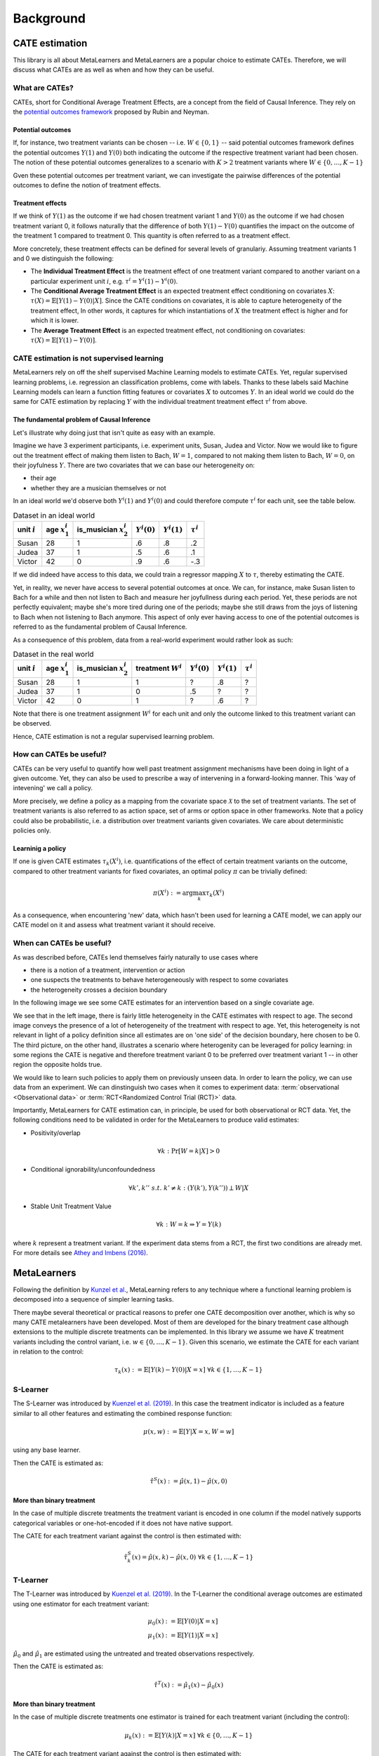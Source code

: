 Background
==========

CATE estimation
---------------

This library is all about MetaLearners and MetaLearners are a popular
choice to estimate CATEs. Therefore, we will discuss what CATEs are as
well as when and how they can be useful.

What are CATEs?
"""""""""""""""

CATEs, short for Conditional Average Treatment Effects, are a concept
from the field of Causal Inference. They rely on the `potential
outcomes framework <https://web.archive.org/web/20150513202106/http://sekhon.berkeley.edu/papers/SekhonOxfordHandbook.pdf>`_ proposed by Rubin and Neyman.

Potential outcomes
******************

If, for instance, two treatment variants  can be chosen --
i.e. :math:`W \in \{0, 1\}` -- said
potential outcomes framework defines the potential outcomes
:math:`Y(1)` and :math:`Y(0)` both indicating the outcome
if the respective treatment variant had been chosen. The notion of
these potential outcomes generalizes to a scenario with :math:`K > 2`
treatment variants where :math:`W \in \{0, \dots, K-1\}`

Gven these potential outcomes per treatment variant, we can
investigate the pairwise differences of the potential outcomes to
define the notion of treatment effects.

Treatment effects
*****************

If we think of :math:`Y(1)` as the outcome if we had chosen treatment
variant 1 and :math:`Y(0)` as the outcome if we had chosen treatment
variant 0, it follows naturally that the difference of both
:math:`Y(1) - Y(0)` quantifies the impact on the outcome of the treatment
1 compared to treatment 0. This quantity is often referred to as a
treatment effect.

More concretely, these treatment effects can be defined for several
levels of granulariy. Assuming treatment variants 1 and 0 we
distinguish the following:

* The **Individual Treatment Effect** is the treatment effect of one
  treatment variant compared to another variant on a particular experiment unit
  :math:`i`, e.g. :math:`\tau^i = Y^i(1) - Y^i(0)`.

* The **Conditional Average Treatment Effect** is an expected treatment
  effect conditioning on covariates :math:`X`: :math:`\tau(X) =
  \mathbb{E}[Y(1) - Y(0)|X]`. Since the CATE conditions on covariates,
  it is able to capture heterogeneity of the treatment effect,
  In other words, it captures for which instantiations of :math:`X` the treatment effect is
  higher and for which it is lower.

* The **Average Treatment Effect** is an expected treatment effect, not
  conditioning on covariates: :math:`\tau(X) = \mathbb{E}[Y(1) -
  Y(0)]`.


CATE estimation is not supervised learning
""""""""""""""""""""""""""""""""""""""""""

MetaLearners rely on off the shelf supervised Machine Learning models
to estimate CATEs. Yet, regular supervised learning problems,
i.e. regression an classification problems, come with labels. Thanks
to these labels said
Machine Learning models can learn a function fitting features or
covariates :math:`X` to outcomes :math:`Y`. In an ideal world we could
do the same for CATE estimation by replacing :math:`Y` with the
individual treatment treatment effect :math:`\tau^i` from above.

The fundamental problem of Causal Inference
*******************************************

Let's illustrate why doing just that isn't quite as easy with an example.

Imagine we have 3 experiment participants, i.e. experiment units,
Susan, Judea and Victor. Now we would like to figure out the treatment
effect of making them listen to Bach, :math:`W = 1`, compared to not
making them listen to Bach, :math:`W=0`, on their joyfulness
:math:`Y`. There are two covariates that we can base our heterogeneity
on:

* their age
* whether they are a musician themselves or not

In an ideal world we'd observe both :math:`Y^i(1)` and :math:`Y^i(0)` and
could therefore compute :math:`\tau^i` for each unit, see the table below.

.. list-table:: Dataset in an ideal world
   :header-rows: 1

   * - unit :math:`i`
     - age :math:`x_1^i`
     - is_musician :math:`x_2^i`
     - :math:`Y^i(0)`
     - :math:`Y^i(1)`
     - :math:`\tau^i`
   * - Susan
     - 28
     - 1
     - .6
     - .8
     - .2
   * - Judea
     - 37
     - 1
     - .5
     - .6
     - .1
   * - Victor
     - 42
     - 0
     - .9
     - .6
     - -.3

If we did indeed have access to this data, we could train a regressor
mapping :math:`X` to :math:`\tau`, thereby estimating the CATE.

Yet, in reality, we never have access to several potential outcomes at once. We
can, for instance, make Susan listen to Bach for a while and then not
listen to Bach and measure her joyfullness during each period. Yet,
these periods are not perfectly equivalent; maybe she's more tired during
one of the periods; maybe she still draws from the joys of
listening to Bach when not listening to Bach anymore. This aspect of
only ever having access to one of the potential outcomes is referred
to as the fundamental problem of Causal Inference.

As a consequence of this problem, data from a real-world experiment
would rather look as such:

.. list-table:: Dataset in the real world
   :header-rows: 1

   * - unit :math:`i`
     - age :math:`x_1^i`
     - is_musician :math:`x_2^i`
     - treatment :math:`W^i`
     - :math:`Y^i(0)`
     - :math:`Y^i(1)`
     - :math:`\tau^i`
   * - Susan
     - 28
     - 1
     - 1
     - ?
     - .8
     - ?
   * - Judea
     - 37
     - 1
     - 0
     - .5
     - ?
     - ?
   * - Victor
     - 42
     - 0
     - 1
     - ?
     - .6
     - ?

Note that there is one treatment assignment :math:`W^i` for each unit
and only the outcome linked to this treatment variant can be observed.

Hence, CATE estimation is not a regular supervised learning problem.

.. _how-can-cates-be-useful:

How can CATEs be useful?
""""""""""""""""""""""""

CATEs can be very useful to quantify how well past treatment assignment
mechanisms have been doing in light of a given outcome. Yet, they can
also be used to prescribe a way of intervening in a forward-looking
manner. This 'way of intevening' we call a policy.

More precisely, we define a policy as a mapping from the covariate space
:math:`\mathcal{X}` to the set of treatment variants. The set of
treatment variants is also referred to as action space, set of arms
or option space in other frameworks. Note that a policy could also be
probabilistic, i.e. a distribution over treatment variants given
covariates. We care about deterministic policies only.

Learninig a policy
******************

If one is given CATE estimates :math:`\tau_{k}(X^i)`, i.e. quantifications of the effect of
certain treatment variants on the outcome, compared to other treatment
variants for fixed covariates, an optimal policy :math:`\pi` can be trivially
defined:

.. math::
   \pi(X^i) := \arg\max_k \tau_{k}(X^i)

As a consequence, when encountering 'new' data, which hasn't been used
for learning a CATE model, we can apply our CATE model on it and
assess what treatment variant it should receive.


When can CATEs be useful?
"""""""""""""""""""""""""

As was described before, CATEs lend themselves fairly naturally to
use cases where

* there is a notion of a treatment, intervention or action
* one suspects the treatments to behave heterogeneously with respect
  to some covariates
* the heterogeneity crosses a decision boundary

In the following image we see some CATE estimates for an intervention
based on a single covariate age.

.. image:: imgs/heterogeneity.svg
   :scale: 100 %
   :alt: alternate text
   :align: center

We see that in the left image, there is fairly little heterogeneity in
the CATE estimates with respect to age. The second image conveys the
presence of a lot of heterogeneity of the treatment with respect to
age. Yet, this heterogeneity is not relevant in light of a policy
definition since all estimates are on 'one side' of the decision
boundary, here chosen to be 0. The third picture, on the other hand,
illustrates a scenario where heterogenity can be leveraged for policy
learning: in some regions the CATE is negative and therefore treatment
variant 0 to be preferred over treatment variant 1 -- in other region
the opposite holds true.

We would like to learn such policies to apply them on previously
unseen data. In order to learn the policy, we can use data from an experiment.
We can dinstinguish two cases when it comes to experiment data:
:term:`observational <Observational data>` or
:term:`RCT<Randomized Control Trial (RCT)>` data.

Importantly, MetaLearners for CATE estimation can, in principle, be
used for both observational or RCT data. Yet, the following conditions
need to be validated in order for the MetaLearners to produce valid
estimates:

* Positivity/overlap

.. math::
   \forall k: \Pr[W=k|X] > 0

* Conditional ignorability/unconfoundedness

.. math::
   \forall k', k''\ s.t.\ k' \neq k: (Y(k'), Y(k'')) \perp W | X

* Stable Unit Treatment Value

.. math::
   \forall k: W = k \Rightarrow Y = Y(k)

where :math:`k` represent a treatment variant. If the experiment data stems from a RCT, the first two conditions are
already met. For more details see `Athey and Imbens (2016) <https://arxiv.org/pdf/1607.00698>`_.


MetaLearners
------------
Following the definition by `Kunzel et al. <https://doi.org/10.1073/pnas.1804597116>`_, MetaLearning
refers to any technique where a functional learning problem is decomposed into a sequence of
simpler learning tasks.

There maybe several theoretical or practical reasons to prefer one CATE decomposition over
another, which is why so many CATE metalearners have been developed. Most of them are
developed for the binary treatment case although extensions to the multiple discrete
treatments can be implemented. In this library we assume we have :math:`K` treatment
variants including the control variant, i.e. :math:`w \in \{0,\dots,K-1\}`. Given this scenario,
we estimate the CATE for each variant in relation to the control:

.. math::
    \tau_k(x) := \mathbb{E}[Y(k) - Y(0) | X=x] \; \forall k \in \{1,\dots, K-1\}

S-Learner
"""""""""""""""""""""
The S-Learner was introduced by `Kuenzel et al. (2019) <https://arxiv.org/pdf/1706.03461.pdf>`_.
In this case the treatment indicator is included as a feature similar to all other features
and estimating the combined response function:

.. math::
    \mu (x, w) := \mathbb{E}[Y | X = x, W=w]

using any base learner.

Then the CATE is estimated as:

.. math::
    \hat{\tau}^S(x) := \hat{\mu}(x,1) - \hat{\mu}(x,0)

More than binary treatment
**************************

In the case of multiple discrete treatments the treatment variant is encoded in one
column if the model natively supports categorical variables or one-hot-encoded if it does
not have native support.

The CATE for each treatment variant against the control is then estimated with:

.. math::
    \hat{\tau}_k^S(x) = \hat{\mu}(x,k) - \hat{\mu}(x,0) \; \forall k \in \{1,\dots, K-1\}

T-Learner
"""""""""""""""""""""
The T-Learner was introduced by `Kuenzel et al. (2019) <https://arxiv.org/pdf/1706.03461.pdf>`_.
In the T-Learner the conditional average outcomes are estimated using one estimator for
each treatment variant:

.. math::
    \mu_0 (x) &:= \mathbb{E}[Y(0) | X = x] \\
    \mu_1 (x) &:= \mathbb{E}[Y(1) | X = x]

:math:`\hat{\mu}_0` and :math:`\hat{\mu}_1` are estimated using the untreated and treated observations
respectively.

Then the CATE is estimated as:

.. math::
    \hat{\tau}^T(x) := \hat{\mu}_1(x) - \hat{\mu}_0(x)

More than binary treatment
**************************

In the case of multiple discrete treatments one estimator is trained for each treatment
variant (including the control):

.. math::
    \mu_k (x) := \mathbb{E}[Y(k) | X = x] \; \forall k \in \{0,\dots, K-1\}

The CATE for each treatment variant against the control is then estimated with:

.. math::
    \hat{\tau}_k^T(x) := \hat{\mu}_k(x) - \hat{\mu}_0(x) \; \forall k \in \{1,\dots, K-1\}

X-Learner
"""""""""""""""""""""
The X-Learner was introduced by `Kuenzel et al. (2019) <https://arxiv.org/pdf/1706.03461.pdf>`_.
It is an extension of the T-Learner and consists of three stages:

#.  Estimate the conditional average outcomes for each variant:

    .. math::
        \mu_0 (x) &:= \mathbb{E}[Y(0) | X = x] \\
        \mu_1 (x) &:= \mathbb{E}[Y(1) | X = x]

#.  Impute the treatment effect for the observations in the treated group based on the
    control-outcome estimator as well as the treatment effect for the observations in the control
    group based on the treatment-outcome estimator:

    .. math::
        \widetilde{D}_1^i &:= Y^i_1 - \hat{\mu}_0(X^i_1) \\
        \widetilde{D}_0^i &:= \hat{\mu}_1(X^i_0) - Y^i_0

    Then estimate :math:`\tau_1(x) := \mathbb{E}[\widetilde{D}^i_1 | X]` and
    :math:`\tau_0(x) := \mathbb{E}[\widetilde{D}^i_0 | X]` using the observations in the
    treatment group and the ones in the control group respectively.
#.  Define the CATE estimate by a weighted average of the two estimates in stage 2:

    .. math::
        \hat{\tau}^X(x) := g(x)\hat{\tau}_0(x) + (1-g(x))\hat{\tau}_1(x)

    where :math:`g(x) \in [0,1]`. We take :math:`g(x) := \mathbb{E}[W = 1 | X]` to be
    the propensity score.

More than binary treatment
**************************

In the case of multiple discrete treatments the stages are similar to the binary case:

#.  One outcome model is estimated for each variant (including the control), and one
    propensity model is trained as a multiclass classifier, :math:`\forall k \in \{0,\dots, K-1\}`:

    .. math::
        \mu_k (x) &:= \mathbb{E}[Y(k) | X = x]\\
        e(x, k) &:= \mathbb{E}[\mathbb{I}\{W = k\} | X=x] = \mathbb{P}[W = k | X=x]

#.  The treatment effects are imputed using the corresponding outcome estimator,
    :math:`\forall k \in \{1,\dots, K-1\}`:

    .. math::
        \widetilde{D}_k^i &:= Y^i_k - \hat{\mu}_0(X^i_k) \\
        \widetilde{D}_{0,k}^i &:= \hat{\mu}_k(X^i_0) - Y^i_0

    Then :math:`\tau_k(x) := \mathbb{E}[\widetilde{D}^i_k | X]` is estimated using the
    observations which received treatment :math:`k` and :math:`\tau_{0,k}(x) := \mathbb{E}[\widetilde{D}^i_{0,k} | X]`
    using the observations in the control group.

#.  Finally the CATE for each variant is estimated as a weighted average:

    .. math::
        \hat{\tau}_k^X(x) := g(x, k)\hat{\tau}_{0,k}(x) + (1-g(x,k))\hat{\tau}_k(x)

    Where

    .. math::
        g(x,k) := \frac{\hat{e}(x,k)}{\hat{e}(x,k) + \hat{e}(x,0)}



R-Learner
"""""""""""""""""""""
The R-Learner was introduced by `Nie et al. (2017) <https://arxiv.org/pdf/1712.04912>`_.
It consists of two stages:

#.  Estimate a general outcome model and a propensity model:

    .. math::
        m(x) &:= \mathbb{E}[Y | X=x] \\
        e(x) &:= \mathbb{P}[W = 1 | X=x]

#.  Estimate the treatment effect by minimising the R-Loss:

    .. math::
        \DeclareMathOperator*{\argmin}{arg\,min}
        \hat{\tau}^R (x) &:= \argmin_{\tau}\Bigg\{\mathbb{E}\Bigg[\bigg(\left\{Y^i - \hat{m}(X^i)\right\} - \left\{W^i - \hat{e}(X^i)\right\}\tau(X^i)\bigg)^2\Bigg]\Bigg\} \\
        &=\argmin_{\tau}\left\{\mathbb{E}\left[\left\{W^i - \hat{e}(X^i)\right\}^2\bigg(\frac{\left\{Y^i - \hat{m}(X^i)\right\}}{\left\{W^i - \hat{e}(X^i)\right\}} - \tau(X^i)\bigg)^2\right]\right\} \\
        &= \argmin_{\tau}\left\{\mathbb{E}\left[{\tilde{W}^i}^2\bigg(\frac{\tilde{Y}^i}{\tilde{W}^i} - \tau(X^i)\bigg)^2\right]\right\}

    And therefore any ML model which supports weighting each observation differently can be used for the final model.

More than binary treatment
**************************

In the case of multiple discrete treatments the stages are similar to
the binary case. More precisely, the first stage is perfectly
equivalent. Yet, the second stage includes a conceptual change: we
arbitrarily define one treatment variant as control -- the variant with
index 0 -- and estimate pair-wise treatment effects of every other variant to
the control variant.

#.  Estimate a general outcome model and a propensity model:

    .. math::
        m(x) &:= \mathbb{E}[Y | X=x] \\
        e(x) &:= \mathbb{P}[W = k | X=x]

#. For each :math:`k \neq 0`, estimate the pairwise treatment effect :math:`\hat{\tau}_{0,k}^R`
   between 0 and :math:`k` by minimising the R-Loss from above. In
   order to fit these models, we fit the pseudo outcomes only on
   observations of either the control group or the treatment variant
   group :math:`k`.

Note that

* in chapter 7, `Nie et al. (2017) <https://arxiv.org/pdf/1712.04912>`_ suggest a generalization of the R-Loss
  simultaneously taking all treatment variants into account. Yet,
  `Acharki et al. (2023) <https://arxiv.org/pdf/2205.14714>`_ point out
  practical shortcoming of this approach.

* our implementation differs subtly from the CausalML
  implementation: while we train a multi-class propensity model whose
  estimates we normalize subsequently, CausalML estimates one
  propensity model per control-treatment pair.

* rather than estimating one treatment effect per
  control-treatment pair, we could also estimate the treatment effects
  between each treatment variant.


DR-Learner
"""""""""""""""""""""
The DR-Learner was introduced by `Kennedy (2020) <https://arxiv.org/pdf/2004.14497>`_.
It consists of two stages:

#.  Estimate  the conditional average outcomes for each variant and a propensity model:

    .. math::
        \mu_0 (x, w) &:= \mathbb{E}[Y(0) | X = x] \\
        \mu_1 (x, w) &:= \mathbb{E}[Y(1) | X = x] \\
        e(x) &:= \mathbb{E}[W = 1 | X=x]

    and construct the pseudo-outcomes:

    .. math::
        \varphi(X^i, W^i, Y^i) := \frac{W^i - \hat{e}(X^i)}{\hat{e}(X^i)(1-\hat{e}(X^i))}\big\{Y^i - \hat{\mu}_{W^i}(X^i)\big\} + \hat{\mu}_{1}(X^i) - \hat{\mu}_{0}(X^i)

#.  Estimate the CATE by regressing :math:`\varphi` on :math:`X`:

    .. math::
        \hat{\tau}^{DR}(x) := \mathbb{E}[\varphi(X^i, W^i, Y^i) | X^i]

More than binary treatment
**************************

In the case of multiple discrete treatments the stages are similar to the binary case:

#.  One outcome model is estimated for each variant (including the control), and one
    propensity model is trained as a multiclass classifier, :math:`\forall k \in \{0,\dots, K-1\}`:

    .. math::
        \mu_k (x) &:= \mathbb{E}[Y(k) | X = x]\\
        e(x, k) &:= \mathbb{E}[\mathbb{I}\{W = k\} | X=x] = \mathbb{P}[W = k | X=x]

    The pseudo-outcomes are constructed for each treatment variant, :math:`\forall k \in \{1,\dots, K-1\}`:

    .. math::
        \varphi_k(X^i, W^i, Y^i) := &\frac{Y^i - \hat{\mu}_{k}(X^i)}{\hat{e}(k, X^i)}\mathbb{I}\{W^i = k\} + \hat{\mu}_k(X^i) \\
        &- \frac{Y^i - \hat{\mu}_{0}(X^i)}{\hat{e}(0, X^i)}\mathbb{I}\{W^i = 0\} - \hat{\mu}_0(X^i)

#.  Finally, the CATE is estimated by regressing :math:`\varphi_k` on :math:`X` for each
    treatment variant, :math:`\forall k \in \{1,\dots, K-1\}`:

    .. math::
        \hat{\tau}_k^{DR}(x) := \mathbb{E}[\varphi_k(X^i, W^i, Y^i) | X^i]
